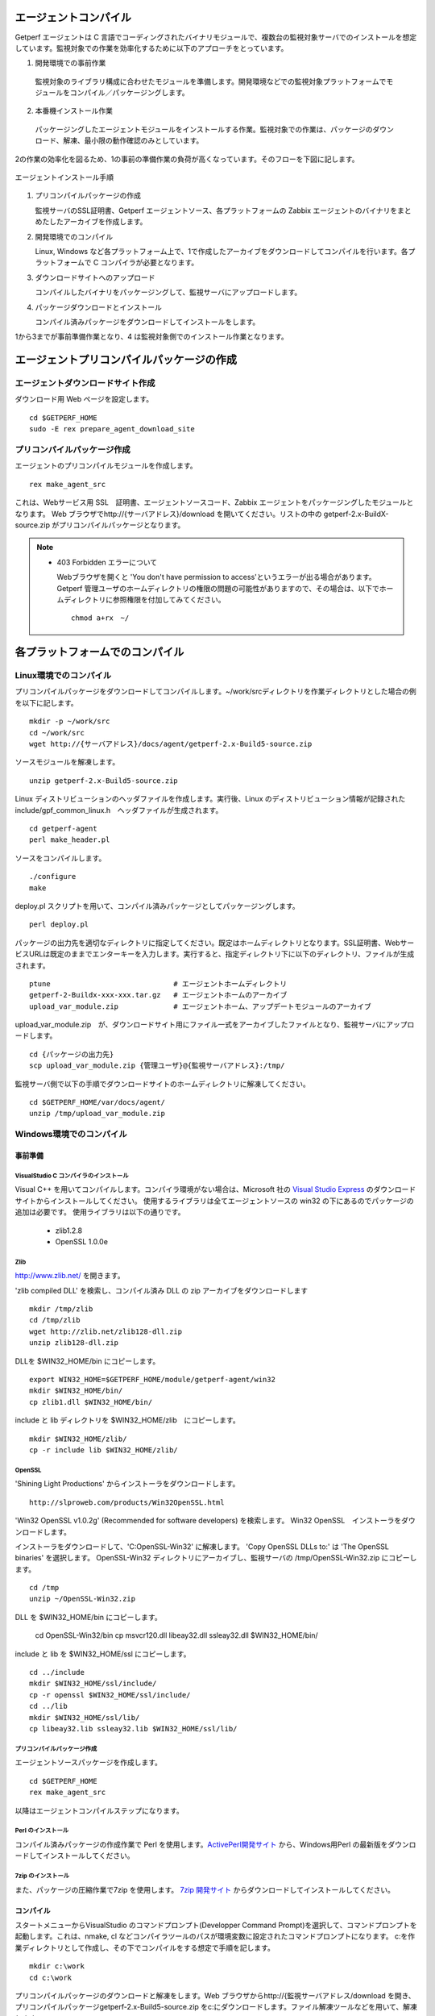 エージェントコンパイル
======================

Getperf エージェントは C 言語でコーディングされたバイナリモジュールで、複数台の監視対象サーバでのインストールを想定しています。監視対象での作業を効率化するために以下のアプローチをとっています。

1. 開発環境での事前作業
  監視対象のライブラリ構成に合わせたモジュールを準備します。開発環境などでの監視対象プラットフォームでモジュールをコンパイル／パッケージングします。

2. 本番機インストール作業
  パッケージングしたエージェントモジュールをインストールする作業。監視対象での作業は、パッケージのダウンロード、解凍、最小限の動作確認のみとしています。

2の作業の効率化を図るため、1の事前の準備作業の負荷が高くなっています。そのフローを下図に記します。

.. figure:: ../image/agent_compile.png
   :align: center
   :alt: エージェントインストール手順

   エージェントインストール手順

1. プリコンパイルパッケージの作成

   監視サーバのSSL証明書、Getperf エージェントソース、各プラットフォームの Zabbix エージェントのバイナリをまとめたしたアーカイブを作成します。

2. 開発環境でのコンパイル

   Linux, Windows など各プラットフォーム上で、1で作成したアーカイブをダウンロードしてコンパイルを行います。各プラットフォームで
   C コンパイラが必要となります。

3. ダウンロードサイトへのアップロード

   コンパイルしたバイナリをパッケージングして、監視サーバにアップロードします。

4. パッケージダウンロードとインストール

   コンパイル済みパッケージをダウンロードしてインストールをします。

1から3までが事前準備作業となり、4 は監視対象側でのインストール作業となります。

エージェントプリコンパイルパッケージの作成
==========================================

エージェントダウンロードサイト作成
----------------------------------

ダウンロード用 Web ページを設定します。

::

    cd $GETPERF_HOME
    sudo -E rex prepare_agent_download_site

プリコンパイルパッケージ作成
----------------------------

エージェントのプリコンパイルモジュールを作成します。

::

    rex make_agent_src

これは、Webサービス用 SSL　証明書、エージェントソースコード、Zabbix エージェントをパッケージングしたモジュールとなります。 Web ブラウザでhttp://{サーバアドレス}/download を開いてください。リストの中の getperf-2.x-BuildX-source.zip がプリコンパイルパッケージとなります。

.. note::

    * 403 Forbidden エラーについて

      Webブラウザを開くと 'You don't have permission to access'というエラーが出る場合があります。 
      Getperf 管理ユーザのホームディレクトリの権限の問題の可能性がありますので、その場合は、以下でホームディレクトリに参照権限を付加してみてください。

      ::

        chmod a+rx　~/

各プラットフォームでのコンパイル
================================

Linux環境でのコンパイル
-----------------------

プリコンパイルパッケージをダウンロードしてコンパイルします。~/work/srcディレクトリを作業ディレクトリとした場合の例を以下に記します。

::

    mkdir -p ~/work/src
    cd ~/work/src
    wget http://{サーバアドレス}/docs/agent/getperf-2.x-Build5-source.zip

ソースモジュールを解凍します。

::

    unzip getperf-2.x-Build5-source.zip

Linux ディストリビューションのヘッダファイルを作成します。実行後、Linux のディストリビューション情報が記録されたinclude/gpf_common_linux.h　ヘッダファイルが生成されます。

::

    cd getperf-agent
    perl make_header.pl

ソースをコンパイルします。

::

    ./configure
    make

deploy.pl スクリプトを用いて、コンパイル済みパッケージとしてパッケージングします。

::

    perl deploy.pl

パッケージの出力先を適切なディレクトリに指定してください。既定はホームディレクトリとなります。SSL証明書、WebサービスURLは既定のままでエンターキーを入力します。実行すると、指定ディレクトリ下に以下のディレクトリ、ファイルが生成されます。

::

    ptune                             # エージェントホームディレクトリ
    getperf-2-Buildx-xxx-xxx.tar.gz   # エージェントホームのアーカイブ
    upload_var_module.zip             # エージェントホーム、アップデートモジュールのアーカイブ

upload_var_module.zip　が、ダウンロードサイト用にファイル一式をアーカイブしたファイルとなり、監視サーバにアップロードします。

::

    cd {パッケージの出力先}
    scp upload_var_module.zip {管理ユーザ}@{監視サーバアドレス}:/tmp/

監視サーバ側で以下の手順でダウンロードサイトのホームディレクトリに解凍してください。

::

    cd $GETPERF_HOME/var/docs/agent/
    unzip /tmp/upload_var_module.zip

Windows環境でのコンパイル
-------------------------

事前準備
~~~~~~~~

VisualStudio C コンパイラのインストール
^^^^^^^^^^^^^^^^^^^^^^^^^^^^^^^^^^^^^^^

Visual C++ を用いてコンパイルします。コンパイラ環境がない場合は、Microsoft 社の
`Visual Studio Express <https://www.visualstudio.com/downloads/>`_ のダウンロードサイトからインストールしてください。
使用するライブラリは全てエージェントソースの win32  の下にあるのでパッケージの追加は必要です。
使用ライブラリは以下の通りです。

  -  zlib1.2.8
  -  OpenSSL 1.0.0e

Zlib
^^^^

http://www.zlib.net/ を開きます。

'zlib compiled DLL' を検索し、コンパイル済み DLL の zip アーカイブをダウンロードします

::

  mkdir /tmp/zlib
  cd /tmp/zlib
  wget http://zlib.net/zlib128-dll.zip
  unzip zlib128-dll.zip

DLLを $WIN32_HOME/bin にコピーします。

::

  export WIN32_HOME=$GETPERF_HOME/module/getperf-agent/win32
  mkdir $WIN32_HOME/bin/
  cp zlib1.dll $WIN32_HOME/bin/

include と lib ディレクトリを $WIN32_HOME/zlib　にコピーします。

::

  mkdir $WIN32_HOME/zlib/
  cp -r include lib $WIN32_HOME/zlib/

OpenSSL
^^^^^^^

'Shining Light Productions' からインストーラをダウンロードします。

::

  http://slproweb.com/products/Win32OpenSSL.html

'Win32 OpenSSL v1.0.2g' (Recommended for software developers) を検索します。
Win32 OpenSSL　インストーラをダウンロードします。

インストーラをダウンロードして、'C:\OpenSSL-Win32' に解凍します。
'Copy OpenSSL DLLs to:' は 'The OpenSSL binaries' を選択します。
OpenSSL-Win32 ディレクトリにアーカイブし、監視サーバの /tmp/OpenSSL-Win32.zip にコピーします。

::

  cd /tmp
  unzip ~/OpenSSL-Win32.zip

DLL を $WIN32_HOME/bin にコピーします。

  cd OpenSSL-Win32/bin
  cp msvcr120.dll libeay32.dll ssleay32.dll $WIN32_HOME/bin/

include と lib を $WIN32_HOME/ssl にコピーします。

::

  cd ../include
  mkdir $WIN32_HOME/ssl/include/
  cp -r openssl $WIN32_HOME/ssl/include/
  cd ../lib
  mkdir $WIN32_HOME/ssl/lib/
  cp libeay32.lib ssleay32.lib $WIN32_HOME/ssl/lib/

プリコンパイルパッケージ作成
^^^^^^^^^^^^^^^^^^^^^^^^^^^^

エージェントソースパッケージを作成します。

::

  cd $GETPERF_HOME
  rex make_agent_src

以降はエージェントコンパイルステップになります。

Perl のインストール
^^^^^^^^^^^^^^^^^^^

コンパイル済みパッケージの作成作業で Perl を使用します。`ActivePerl開発サイト <http://www.activestate.com/>`_ から、Windows用Perl の最新版をダウンロードしてインストールしてください。

7zip のインストール
^^^^^^^^^^^^^^^^^^^

また、パッケージの圧縮作業で7zip を使用します。 `7zip 開発サイト <https://sevenzip.osdn.jp/download.html>`_ からダウンロードしてインストールしてください。

コンパイル
~~~~~~~~~~

スタートメニューからVisualStudio のコマンドプロンプト(Developper Command Prompt)を選択して、コマンドプロンプトを起動します。これは、nmake, cl などコンパイラツールのパスが環境変数に設定されたコマンドプロンプトになります。
c:を作業ディレクトリとして作成し、その下でコンパイルをする想定で手順を記します。

::

    mkdir c:\work
    cd c:\work

プリコンパイルパッケージのダウンロードと解凍をします。Web ブラウザからhttp://{監視サーバアドレス/download を開き、プリコンパイルパッケージgetperf-2.x-Build5-source.zip をc:にダウンロードします。ファイル解凍ツールなどを用いて、解凍します。

::

    c:\work>cd getperf-agent
    c:\work\getperf-agent> nmake /f Makefile.win

コンパイル済みパッケージとしてパッケージングします。

::

    c:\work\getperf> perl deploy.pl

作成されたファイルは Linux と同様で、upload_var_module.zip を監視サーバにアップロードし、監視サーバの $GETPERF_HOME/var/agent/ の下に解凍します。

UNIX環境でのコンパイル
----------------------

基本は Linux のコンパイル手順と同じとなります。注意点を以下に記します。

-  UTF-8 BOM付のソースコードのコンパイルエラーについて

   Linux と同様に gcc コンパイラを使用しますが、gcc のバージョンが古い場合に ソースコードの UTF-8 BOM   の解析エラーが発生する場合があります。その場合は nkf コマンドなどのコード変換ツールを用いて以下のように BOM
   を削除してください

::

    find -name '*.h' -o -name '*.c' | xargs nkf -w -Lu --overwrite

.. note::

    * SPARC Solarisの場合

      SPARC Solarisは、OS標準で /usr/sfw の下に gcc, OpenSSLライブラリを配布しています。
      以下の通り環境変数を設定して、 /usr/sfw のパスを通してコンパイルをします。

      ::

        export PATH=/usr/sfw/bin:$PATH
        export LD_LIBRARY_PATH=/usr/sfw/bin:$LD_LIBRARY_PATH

